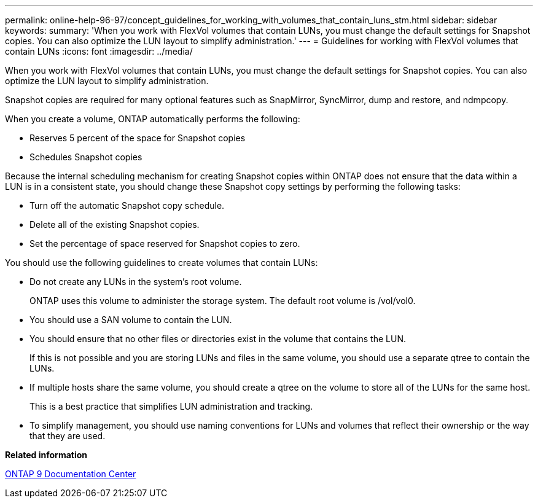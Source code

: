 ---
permalink: online-help-96-97/concept_guidelines_for_working_with_volumes_that_contain_luns_stm.html
sidebar: sidebar
keywords: 
summary: 'When you work with FlexVol volumes that contain LUNs, you must change the default settings for Snapshot copies. You can also optimize the LUN layout to simplify administration.'
---
= Guidelines for working with FlexVol volumes that contain LUNs
:icons: font
:imagesdir: ../media/

[.lead]
When you work with FlexVol volumes that contain LUNs, you must change the default settings for Snapshot copies. You can also optimize the LUN layout to simplify administration.

Snapshot copies are required for many optional features such as SnapMirror, SyncMirror, dump and restore, and ndmpcopy.

When you create a volume, ONTAP automatically performs the following:

* Reserves 5 percent of the space for Snapshot copies
* Schedules Snapshot copies

Because the internal scheduling mechanism for creating Snapshot copies within ONTAP does not ensure that the data within a LUN is in a consistent state, you should change these Snapshot copy settings by performing the following tasks:

* Turn off the automatic Snapshot copy schedule.
* Delete all of the existing Snapshot copies.
* Set the percentage of space reserved for Snapshot copies to zero.

You should use the following guidelines to create volumes that contain LUNs:

* Do not create any LUNs in the system's root volume.
+
ONTAP uses this volume to administer the storage system. The default root volume is /vol/vol0.

* You should use a SAN volume to contain the LUN.
* You should ensure that no other files or directories exist in the volume that contains the LUN.
+
If this is not possible and you are storing LUNs and files in the same volume, you should use a separate qtree to contain the LUNs.

* If multiple hosts share the same volume, you should create a qtree on the volume to store all of the LUNs for the same host.
+
This is a best practice that simplifies LUN administration and tracking.

* To simplify management, you should use naming conventions for LUNs and volumes that reflect their ownership or the way that they are used.

*Related information*

https://docs.netapp.com/ontap-9/index.jsp[ONTAP 9 Documentation Center]
